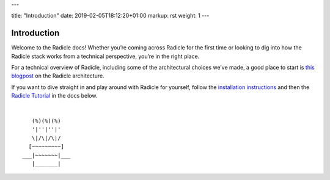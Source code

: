 ---

title: "Introduction"
date: 2019-02-05T18:12:20+01:00
markup: rst
weight: 1
---

============
Introduction
============

Welcome to the Radicle docs! Whether you’re coming across Radicle for the
first time or looking to dig into how the Radicle stack works from a technical
perspective, you’re in the right place.

For a technical overview of Radicle, including some of the architectural
choices we’ve made, a good place to start is `this blogpost`_ on the Radicle
architecture.

If you want to dive straight in and play around with Radicle for yourself,
follow the `installation instructions`_ and then the `Radicle Tutorial`_ in the
docs below.

.. _`this blogpost`: ../blog/radicle-intro
.. _`Radicle Tutorial`: ./#tutorial-1-contributor
.. _`installation instructions`: ./#installation-setup

|

::

     (%)(%)(%)
     '|''|''|'
     \|/\|/\|/
    [~~~~~~~~~]
  ___|~~~~~~~|___
     |_______|

